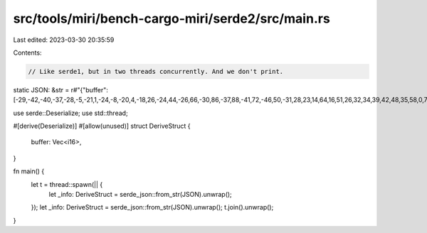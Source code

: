 src/tools/miri/bench-cargo-miri/serde2/src/main.rs
==================================================

Last edited: 2023-03-30 20:35:59

Contents:

.. code-block:: rs

    // Like serde1, but in two threads concurrently. And we don't print.
static JSON: &str = r#"{"buffer":[-29,-42,-40,-37,-28,-5,-21,1,-24,-8,-20,4,-18,26,-24,44,-26,66,-30,86,-37,88,-41,72,-46,50,-31,28,23,14,64,16,51,26,32,34,39,42,48,35,58,0,72,-36,69,-59,58,-98,54,-124,36,-103,12,-110,5,-173,-19,-146,-59,-4,-42,51,1,-23,-6,-30,-6,45,46,47,70,6,55,19,60,38,62,42,47,61,46,40,42,-19,22,-34,6,-35,-50,-61,-141,-37,-171,17,-163,26,-180,46,-154,80,-63,48,-4,18,20,50,47,58,53,44,61,57,85,37,80,0,86,-8,106,-95,49,-213,-8,-131,47,49,63,40,-39,-69,-74,-37,-20,63,-12,58,-14,-12,25,-31,41,11,45,76,47,167,5,261,-37,277,-83,183,-172,35,-122,-79,138,-70,266,69,124,228,0,391,-29,594,-84,702,-78,627,-8,551,-13,509,13,372,120,352,125,622,127,691,223,362,126,386,-33,915,198,958,457,456,298,500,233,1027,469,1096,426,918,160,1067,141,1220,189,1245,164,1375,297,1378,503,1299,702,1550,929,1799,855,1752,547,1830,602,1928,832,1736,796,1735,933,1961,1385,1935,1562,2105,1485,2716,1449,2948,1305,2768,1205,2716,1346,2531,1450,2470,1653,3117,2111,3370,2176,2696,1947,2925,2305,3846,2658,2425,2184,-877,1981,-2261,2623,-1645,2908,-1876,2732,-2704,2953,-2484,3116,-2120,2954,-2442,3216,-2466,3499,-2192,3234,-2392,3361,-2497,3869,-2078,3772,-1858,3915,-2066,4438,-2285,2934,-2294,-280,-2066,-1762,-1992,-1412,-2298,-1535,-2399,-1789,-2223,-1419,-2244,-1334,-2092,-1476,-1777,-1396,-2014,-1571,-2199,-1574,-1843,-1167,-1910,-1446,-2007,-1818,-1506,-1331,-2526,-2048,-5535,-4573,-7148,-5828,-6422,-5327,-5840,-5488,-5992,-6144,-6014,-6164,-6109,-6234,-6271,-6388,-6288,-6156,-6517,-6249,-6794,-6602,-6822,-6418,-6788,-6245,-6490,-6560,-6394,-6794,-7920,-6937,-10397,-7140,-11428,-6972,-11019,-6610,-11141,-6665,-11913,-7046,-11979,-7235,-11599,-7015,-11854,-6912,-12161,-7441,-12136,-7761,-12861,-7292,-13390,-7254,-12345,-7809,-12490,-7463,-13983,-6969,-10489,-8465,-2382,-11054,1272,-12247,-270,-12060,-323,-12113,502,-12486,-697,-12251,-1086,-12141,-181,-13116,-670,-13509,-1173,-12592,-443,-12811,-449,-13698,-934,-12850,-747,-13083,-873,-15036,-1161,-11478,-1047,-2669,-1407,1006,-1658,-1146,-1195,-1297,-1421,-73,-1946,-977,-1590,-1499,-1577,-1010,-1862,-1256,-1389,-962,-1692,-509,-2613,-1317,-2087,-1359,-1997,-1034,-2891,-2024,-119,-84,5651,5723,8074,8306,7156,6870,6985,7106,7312,8403,7114,8096,7173,7848,7082,7827,6761,7189,6985,7368,7076,7835,6992,7297,7453,7260,7016,7755,6025,7429,8533,7352,14150,7628,17142,7077,16399,6947,15939,7475,16564,7069,16463,6882,16400,7602,17031,7233,16543,6517,15395,7018,15985,7104,16689,6869,15655,7622,16155,7198,17884,6022,14056,8856,5665,14484,1815,16782,3034,15786,3107,15664,2312,16517,2965,16443,3036,16120,2287,16584,2479,16720,2693,16073,2535,16159,2958,16609,3067,16086,2716,16579,3035,17752,3092,13704,2499,5265,2620,1452,2808,3024,2444,3275,2839,2267,3340,2857,2968,3232,3066,2867,3152,3072,2248,2961,2413,2807,3238,3237,2368,2699,2262,2392,3537,3339,827,823,-5020,-5359,-7095,-7857,-5973,-6274,-6208,-6279,-6934,-7181,-6893,-6647,-7146,-6687,-7026,-7328,-6451,-6924,-6763,-6535,-7109,-6639,-6926,-6559,-7188,-6799,-6727,-6955,-5786,-6554,-8543,-6796,-14465,-7190,-17356,-6641,-16372,-6529,-15941,-6898,-16526,-6434,-16219,-6520,-16222,-7449,-17077,-7097,-16665,-6476,-15675,-7026,-16498,-6848,-17147,-6271,-15894,-7069,-16266,-7032,-17817,-5991,-13796,-8594,-5421,-14349,-1649,-17288,-2847,-16525,-2974,-15945,-2324,-16482,-3022,-16593,-3097,-16451,-2420,-16780,-2649,-16641,-2836,-15900,-2660,-16214,-3050,-16827,-3111,-15993,-2741,-16151,-2994,-17537,-2933,-13812,-2314,-5216,-2475,-1125,-2648,-2801,-2290,-3285,-2796,-2243,-3415,-2642,-3109,-3000,-3271,-2839,-3408,-3161,-2497,-2876,-2603,-2570,-3351,-3173,-2416,-2832,-2235,-2408,-3405,-3186,-613,-768,5271,5201,7376,7644,6241,6176,6366,6275,6964,7124,6831,6508,6998,6566,6836,7230,6277,6777,6589,6376,6934,6536,6819,6494,7160,6749,6736,6900,5822,6476,8593,6747,14520,7204,17448,6637,16490,6483,16033,6906,16600,6511,16304,6568,16279,7438,17079,7072,16624,6463,15577,7028,16343,6877,16990,6331,15760,7121,16140,7023,17719,5944,13748,8575,5401,14336,1645,17210,2880,16419,3036,15896,2382,16483,3074,16584,3143,16425,2443,16782,2650,16695,2825,15978,2632,16272,3015,16880,3084,16096,2709,16289,2965,17641,2932,13887,2323,5330,2474,1286,2656,2954,2309,3410,2803,2373,3414,2795,3106,3151,3263,2952,3403,3241,2483,2969,2568,2681,3316,3245,2383,2837,2199,2390,3396,3165,641,706,-5230,-5323,-7307,-7790,-6136,-6317,-6268,-6419,-6884,-7278,-6766,-6666,-6976,-6731,-6853,-7406,-6308,-6958,-6636,-6553,-6978,-6703,-6829,-6647,-7156,-6883,-6737,-7017,-5814,-6581,-8575,-6833,-14490,-7270,-17411,-6699,-16466,-6539,-16016,-6931,-16571,-6504,-16257,-6551,-16202,-7408,-16983,-7021,-16545,-6410,-15512,-6976,-16305,-6803,-17017,-6243,-15820,-7037,-16197,-6923,-17802,-5820,-13840,-8455,-5475,-14227,-1724,-17099,-2923,-16314,-3008,-15801,-2362,-16392,-3088,-16506,-3163,-16356,-2503,-16700,-2717,-16605,-2855,-15904,-2710,-16226,-3108,-16870,-3089,-16101,-2747,-16257,-3087,-17584,-2975,-13868,-2324,-5343,-2548,-1275,-2673,-2917,-2213,-3363,-2694,-2311,-3251,-2744,-2867,-3129,-3034,-2939,-3190,-3234,-2346,-2964,-2639,-2658,-3558,-3241,-2670,-2892,-2453,-2437,-3564,-3175,-771,-779,5105,5171,7308,7655,6265,6204,6397,6288,7024,7172,6903,6586,7002,6627,6777,7308,6190,6889,6537,6465,7011,6613,6985,6631,7393,6934,7073,7072,6112,6615,8751,6859,14672,7282,17448,6652,16146,6448,15565,6899,16151,6547,15860,6591,16048,7446,17065,7064,16661,6368,15774,6857,16524,6677,16825,6071,15577,6900,16119,7040,17490,6118,13495,8696,5432,14446,1678,17366,3036,16488,3624,15834,3012,16382,3575,16465,3685,16301,2815,16708,2982,16679,3356,15952,2934,16049,3290,16352,3964,15605,3612,16222,3647,17764,4272,13865,3977,5384,3592,1580,3794,3243,3627,3670,3622,2758,4007,3130,3835,3294,3964,3065,4468,3408,3933,3234,3789,3118,4634,3643,4211,3174,4155,3176,5512,4400,2792,1730,-3702,-4499,-5940,-6691,-4265,-5094,-4381,-5215,-4918,-5746,-4217,-4871,-4402,-4981,-4479,-5525,-3732,-4968,-4118,-4924,-4300,-5349,-3422,-5021,-3876,-4886,-4087,-4860,-2790,-4254,-5025,-4196,-10898,-4415,-13419,-4007,-12198,-4121,-11995,-4413,-12471,-3808,-11937,-3920,-11792,-4583,-12284,-3776,-12085,-3107,-11421,-3583,-11226,-3081,-11157,-2768,-10580,-3914,-10424,-3197,-11040,-1715,-9822,-5144,-6189,-11154,-4236,-13029,-5134,-11598,-5507,-10949,-4921,-11142,-4999,-11180,-4883,-11184,-4366,-11090,-4548,-10887,-4818,-10708,-4866,-10534,-5253,-10272,-5179,-9894,-4633,-10029,-4773,-10382,-4977,-8674,-4668,-5292,-4651,-3928,-4629,-4465,-4312,-3994,-4459,-3528,-4570,-4400,-4272,-4601,-4482,-4035,-4627,-4334,-4080,-4498,-4045,-3835,-4204,-3526,-3695,-3646,-4045,-4101,-4856,-4628,-3338,-3235,-673,-508,28,147,-453,-639,11,0,8,-2,7,0,7,-3,11,-8,15,-9,17,-6,17,-5,13,-3,7,0,3,0,-2,0,-4,0,-4,-2,-6,0,-14,-2,-17,-4,-8,0,-7,5,-17,7,-18,10,-7,18,-2,25,-3,27,0,31,4,34,4,34,8,36,8,37,2,36,4,34,8,28,3,15,0,11,0,12,-5,8,-4,10,0,23,-4,31,-8,30,-2,30,0,26,-6,22,-6,20,-12,15,-19,10,-10,13,-14,6,-43,-13,-43,-16,-9,-12,-10,-29,-42,-40,-37,-28,-5,-21,1,-24,-8,-20,4,-18,26,-24,44,-26,66,-30,86,-37,88,-41,72,-46,50,-31,28,23,14,64,16,51,26,32,34,39,42,48,35,58,0,72,-36,69,-59,58,-98,54,-124,36,-103,12,-110,5,-173,-19,-146,-59,-4,-42,51,1,-23,-6,-30,-6,45,46,47,70,6,55,19,60,38,62,42,47,61,46,40,42,-19,22,-34,6,-35,-50,-61,-141,-37,-171,17,-163,26,-180,46,-154,80,-63,48,-4,18,20,50,47,58,53,44,61,57,85,37,80,0,86,-8,106,-95,49,-213,-8,-131,47,49,63,40,-39,-69,-74,-37,-20,63,-12,58,-14,-12,25,-31,41,11,45,76,47,167,5,261,-37,277,-83,183,-172,35,-122,-79,138,-70,266,69,124,228,0,391,-29,594,-84,702,-78,627,-8,551,-13,509,13,372,120,352,125,622,127,691,223,362,126,386,-33,915,198,958,457,456,298,500,233,1027,469,1096,426,918,160,1067,141,1220,189,1245,164,1375,297,1378,503,1299,702,1550,929,1799,855,1752,547,1830,602,1928,832,1736,796,1735,933,1961,1385,1935,1562,2105,1485,2716,1449,2948,1305,2768,1205,2716,1346,2531,1450,2470,1653,3117,2111,3370,2176,2696,1947,2925,2305,3846,2658,2425,2184,-877,1981,-2261,2623,-1645,2908,-1876,2732,-2704,2953,-2484,3116,-2120,2954,-2442,3216,-2466,3499,-2192,3234,-2392,3361,-2497,3869,-2078,3772,-1858,3915,-2066,4438,-2285,2934,-2294,-280,-2066,-1762,-1992,-1412,-2298,-1535,-2399,-1789,-2223,-1419,-2244,-1334,-2092,-1476,-1777,-1396,-2014,-1571,-2199,-1574,-1843,-1167,-1910,-1446,-2007,-1818,-1506,-1331,-2526,-2048,-5535,-4573,-7148,-5828,-6422,-5327,-5840,-5488,-5992,-6144,-6014,-6164,-6109,-6234,-6271,-6388,-6288,-6156,-6517,-6249,-6794,-6602,-6822,-6418,-6788,-6245,-6490,-6560,-6394,-6794,-7920,-6937,-10397,-7140,-11428,-6972,-11019,-6610,-11141,-6665,-11913,-7046,-11979,-7235,-11599,-7015,-11854,-6912,-12161,-7441,-12136,-7761,-12861,-7292,-13390,-7254,-12345,-7809,-12490,-7463,-13983,-6969,-10489,-8465,-2382,-11054,1272,-12247,-270,-12060,-323,-12113,502,-12486,-697,-12251,-1086,-12141,-181,-13116,-670,-13509,-1173,-12592,-443,-12811,-449,-13698,-934,-12850,-747,-13083,-873,-15036,-1161,-11478,-1047,-2669,-1407,1006,-1658,-1146,-1195,-1297,-1421,-73,-1946,-977,-1590,-1499,-1577,-1010,-1862,-1256,-1389,-962,-1692,-509,-2613,-1317,-2087,-1359,-1997,-1034,-2891,-2024,-119,-84,5651,5723,8074,8306,7156,6870,6985,7106,7312,8403,7114,8096,7173,7848,7082,7827,6761,7189,6985,7368]}"#;

use serde::Deserialize;
use std::thread;

#[derive(Deserialize)]
#[allow(unused)]
struct DeriveStruct {
    buffer: Vec<i16>,
}

fn main() {
    let t = thread::spawn(|| {
        let _info: DeriveStruct = serde_json::from_str(JSON).unwrap();
    });
    let _info: DeriveStruct = serde_json::from_str(JSON).unwrap();
    t.join().unwrap();
}


